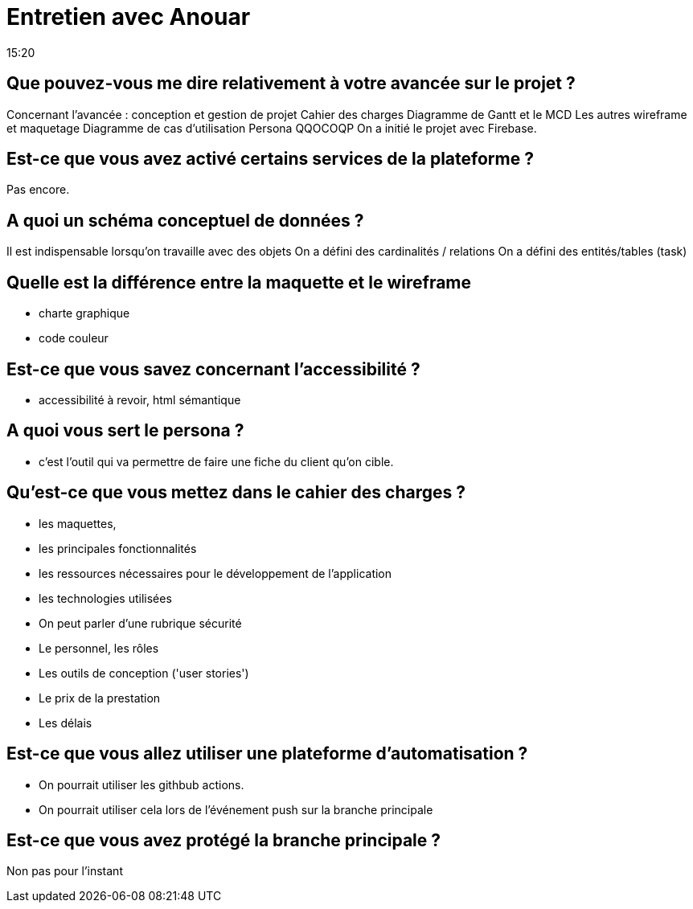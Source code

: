 = Entretien avec Anouar
15:20

== Que pouvez-vous me dire relativement à votre avancée sur le projet ?
Concernant l'avancée : conception et gestion de projet
Cahier des charges 
Diagramme de Gantt et le MCD 
Les autres wireframe et maquetage
Diagramme de cas d'utilisation 
Persona 
QQOCOQP
On a initié le projet avec Firebase.

== Est-ce que vous avez activé certains services de la plateforme ?
Pas encore.

== A quoi un schéma conceptuel de données ?
Il est indispensable lorsqu'on travaille avec des objets 
On a défini des cardinalités  / relations 
On a défini des entités/tables (task)

== Quelle est la différence entre la maquette et le wireframe 
- charte graphique 
- code couleur

== Est-ce que vous savez concernant l'accessibilité ?
- accessibilité à revoir, html sémantique 

== A quoi vous sert le persona ? 
- c'est l'outil qui va permettre de faire une fiche du client qu'on cible.

== Qu'est-ce que vous mettez dans le cahier des charges ?
- les maquettes,
- les principales fonctionnalités 
- les ressources nécessaires pour le développement de l'application
- les technologies utilisées 
- On peut parler d'une rubrique sécurité
- Le personnel, les rôles
- Les outils de conception ('user stories')
- Le prix de la prestation
- Les délais

== Est-ce que vous allez utiliser une plateforme d'automatisation ?

- On pourrait utiliser les githbub actions.
- On pourrait utiliser cela lors de l'événement push sur la branche principale

== Est-ce que vous avez protégé la  branche principale ?

Non pas pour l'instant










